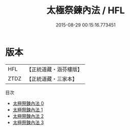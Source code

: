 #+TITLE: 太極祭鍊內法 / HFL

#+DATE: 2015-08-29 00:15:16.773451
* 版本
 |       HFL|【正統道藏・涵芬樓版】|
 |      ZTDZ|【正統道藏・三家本】|
目次
 - [[file:KR5b0251_000.txt][太極祭鍊內法 0]]
 - [[file:KR5b0251_001.txt][太極祭鍊內法 1]]
 - [[file:KR5b0251_002.txt][太極祭鍊內法 2]]
 - [[file:KR5b0251_003.txt][太極祭鍊內法 3]]
